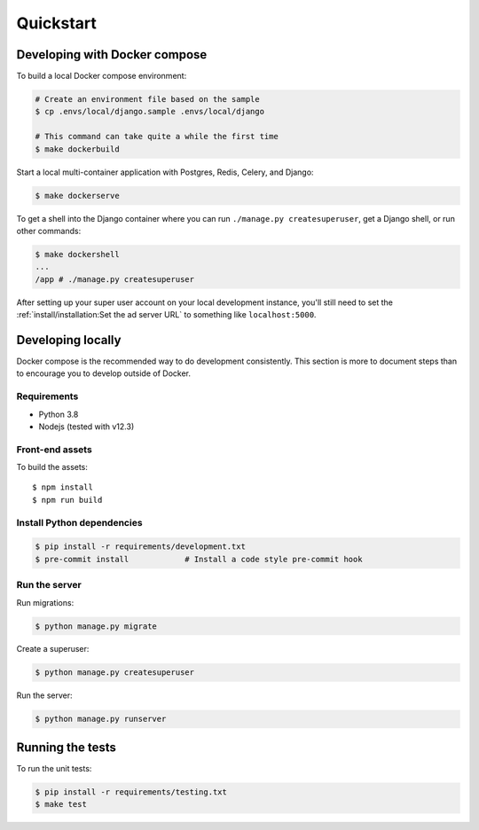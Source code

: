 Quickstart
==========

Developing with Docker compose
------------------------------

To build a local Docker compose environment:

.. code-block:: bash

    # Create an environment file based on the sample
    $ cp .envs/local/django.sample .envs/local/django

    # This command can take quite a while the first time
    $ make dockerbuild

Start a local multi-container application with Postgres, Redis, Celery, and Django:

.. code-block:: bash

    $ make dockerserve

To get a shell into the Django container where you can run ``./manage.py createsuperuser``,
get a Django shell, or run other commands:

.. code-block:: bash

    $ make dockershell
    ...
    /app # ./manage.py createsuperuser

After setting up your super user account on your local development instance,
you'll still need to set the :ref:`install/installation:Set the ad server URL`
to something like ``localhost:5000``.


Developing locally
------------------

Docker compose is the recommended way to do development consistently.
This section is more to document steps than to encourage you to develop outside of Docker.

Requirements
~~~~~~~~~~~~

- Python 3.8
- Nodejs (tested with v12.3)

Front-end assets
~~~~~~~~~~~~~~~~

To build the assets::

    $ npm install
    $ npm run build

Install Python dependencies
~~~~~~~~~~~~~~~~~~~~~~~~~~~

.. code-block:: bash

   $ pip install -r requirements/development.txt
   $ pre-commit install            # Install a code style pre-commit hook

Run the server
~~~~~~~~~~~~~~

Run migrations:

.. code-block:: bash

   $ python manage.py migrate

Create a superuser:

.. code-block:: bash

   $ python manage.py createsuperuser

Run the server:

.. code-block:: bash

   $ python manage.py runserver

Running the tests
-----------------

To run the unit tests:

.. code-block:: bash

    $ pip install -r requirements/testing.txt
    $ make test

